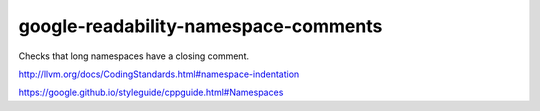 .. title:: clang-tidy - google-readability-namespace-comments

google-readability-namespace-comments
=====================================


Checks that long namespaces have a closing comment.

http://llvm.org/docs/CodingStandards.html#namespace-indentation

https://google.github.io/styleguide/cppguide.html#Namespaces
